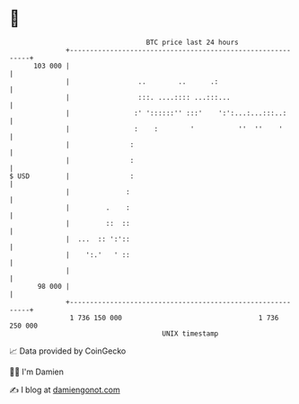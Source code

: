 * 👋

#+begin_example
                                     BTC price last 24 hours                    
                 +------------------------------------------------------------+ 
         103 000 |                                                            | 
                 |                 ..        ..      .:                       | 
                 |                 :::. ....:::: ...:::...                    | 
                 |                :' '::::::'' :::'    ':':...:...:::..:      | 
                 |                :    :        '           ''  ''    '       | 
                 |               :                                            | 
                 |               :                                            | 
   $ USD         |               :                                            | 
                 |              :                                             | 
                 |         .    :                                             | 
                 |         ::  ::                                             | 
                 |  ...  :: ':'::                                             | 
                 |    ':.'   ' ::                                             | 
                 |                                                            | 
          98 000 |                                                            | 
                 +------------------------------------------------------------+ 
                  1 736 150 000                                  1 736 250 000  
                                         UNIX timestamp                         
#+end_example
📈 Data provided by CoinGecko

🧑‍💻 I'm Damien

✍️ I blog at [[https://www.damiengonot.com][damiengonot.com]]
